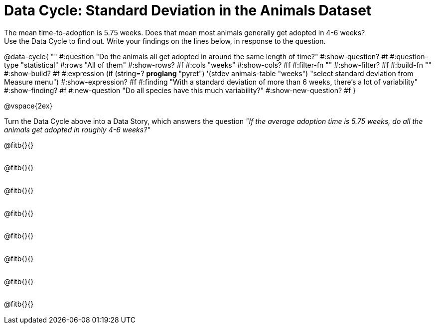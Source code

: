 = Data Cycle: Standard Deviation in the Animals Dataset

++++
<style>
.freeResponse .paragraph { height: 0.33in; }
</style>
++++
 
The mean time-to-adoption is 5.75 weeks. Does that mean most animals generally get adopted in 4-6 weeks? +
Use the Data Cycle to find out. Write your findings on the lines below, in response to the question.


@data-cycle{ ""
  #:question "Do the animals all get adopted in around the same length of time?"
  #:show-question? #t
  #:question-type "statistical"
  #:rows "All of them"
  #:show-rows? #f
  #:cols "weeks"
  #:show-cols? #f
  #:filter-fn ""
  #:show-filter? #f
  #:build-fn ""
  #:show-build? #f
  #:expression (if (string=? *proglang* "pyret") '(stdev animals-table "weeks") "select standard deviation from Measure menu")
  #:show-expression? #f
  #:finding "With a standard deviation of more than 6 weeks, there's a lot of variability"
  #:show-finding? #f
  #:new-question "Do all species have this much variability?"
  #:show-new-question? #f
}

@vspace{2ex}

Turn the Data Cycle above into a Data Story, which answers the question __"If the average adoption time is 5.75 weeks, do all the animals get adopted in roughly 4-6 weeks?"__

[.freeResponse]
--
@fitb{}{}

@fitb{}{}

@fitb{}{}

@fitb{}{}

@fitb{}{}

@fitb{}{}

@fitb{}{}

@fitb{}{}
--
